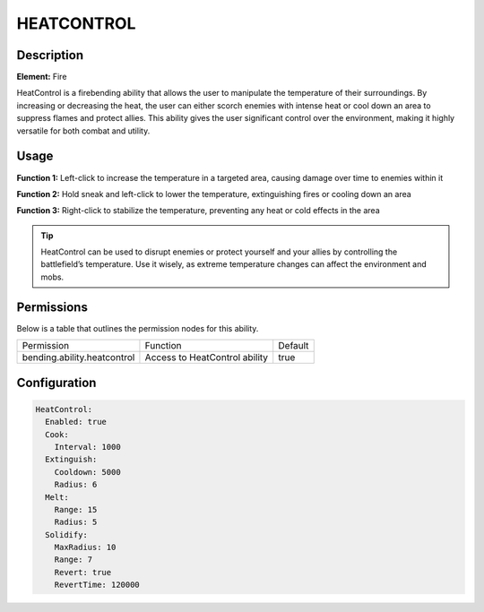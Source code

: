 .. heatcontrol:
############
HEATCONTROL
############

Description
###########

**Element:** Fire

HeatControl is a firebending ability that allows the user to manipulate the temperature of their surroundings. By increasing or decreasing the heat, the user can either scorch enemies with intense heat or cool down an area to suppress flames and protect allies. This ability gives the user significant control over the environment, making it highly versatile for both combat and utility.

Usage
#####

**Function 1:** Left-click to increase the temperature in a targeted area, causing damage over time to enemies within it

**Function 2:** Hold sneak and left-click to lower the temperature, extinguishing fires or cooling down an area

**Function 3:** Right-click to stabilize the temperature, preventing any heat or cold effects in the area

.. tip:: HeatControl can be used to disrupt enemies or protect yourself and your allies by controlling the battlefield’s temperature. Use it wisely, as extreme temperature changes can affect the environment and mobs.

Permissions
###########
Below is a table that outlines the permission nodes for this ability.

+-------------------------------------+-------------------------------+---------+
| Permission                          | Function                      | Default |
+-------------------------------------+-------------------------------+---------+
| bending.ability.heatcontrol         | Access to HeatControl ability | true    |
+-------------------------------------+-------------------------------+---------+

Configuration
#############

.. code:: YAML

    HeatControl:
      Enabled: true
      Cook:
        Interval: 1000
      Extinguish:
        Cooldown: 5000
        Radius: 6
      Melt:
        Range: 15
        Radius: 5
      Solidify:
        MaxRadius: 10
        Range: 7
        Revert: true
        RevertTime: 120000
